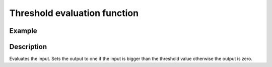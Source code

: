 =============================
Threshold evaluation function
=============================

.. doxygenfunction:: uz_signals_threshold_Evaluation

Example
=======

.. code-block:: c
  :linenos:
  :caption: Example function call limit the input (saturation)

  #include "uz_signals.h"
  int main(void) {
     float input = 2.0f;
     float threshold = 0.5f;
     float output = uz_signals_threshold_Evaluation(input, threshold);
  }

Description
===========

Evaluates the input.
Sets the output to one if the input is bigger than the threshold value otherwise the output is zero.


   


